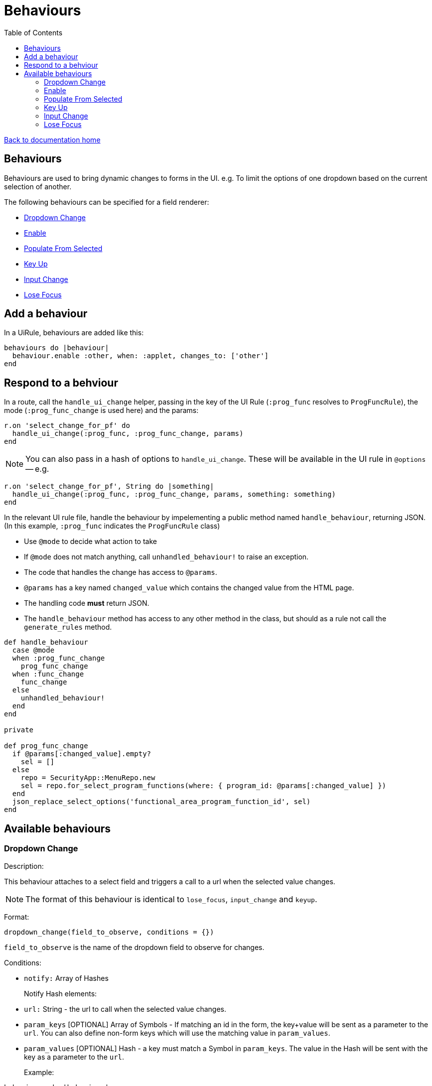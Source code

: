 = Behaviours
:toc:

link:/developer_documentation/start.adoc[Back to documentation home]

== Behaviours

Behaviours are used to bring dynamic changes to forms in the UI.
e.g. To limit the options of one dropdown based on the current selection of another.

The following behaviours can be specified for a field renderer:

* <<Dropdown Change>>
* <<Enable>>
* <<Populate From Selected>>
* <<Key Up>>
* <<Input Change>>
* <<Lose Focus>>

== Add a behaviour

In a UiRule, behaviours are added like this:
[source,ruby]
----
behaviours do |behaviour|
  behaviour.enable :other, when: :applet, changes_to: ['other']
end
----

== Respond to a behviour

In a route, call the `handle_ui_change` helper, passing in the key of the UI Rule (`:prog_func` resolves to `ProgFuncRule`), the mode (`:prog_func_change` is used here) and the params:
[source,ruby]
----
r.on 'select_change_for_pf' do
  handle_ui_change(:prog_func, :prog_func_change, params)
end
----

====
NOTE: You can also pass in a hash of options to `handle_ui_change`. These will be available in the UI rule in `@options` --
e.g.
[source,ruby]
----
r.on 'select_change_for_pf', String do |something|
  handle_ui_change(:prog_func, :prog_func_change, params, something: something)
end
----
====

In the relevant UI rule file, handle the behaviour by impelementing a public method named `handle_behaviour`, returning JSON. (In this example, `:prog_func` indicates the `ProgFuncRule` class)

* Use `@mode` to decide what action to take
* If `@mode` does not match anything, call `unhandled_behaviour!` to raise an exception.
* The code that handles the change has access to `@params`.
* `@params` has a key named `changed_value` which contains the changed value from the HTML page.
* The handling code **must** return JSON.
* The `handle_behaviour` method has access to any other method in the class, but should as a rule not call the `generate_rules` method.

[source,ruby]
----
def handle_behaviour
  case @mode
  when :prog_func_change
    prog_func_change
  when :func_change
    func_change
  else
    unhandled_behaviour!
  end
end

private

def prog_func_change
  if @params[:changed_value].empty?
    sel = []
  else
    repo = SecurityApp::MenuRepo.new
    sel = repo.for_select_program_functions(where: { program_id: @params[:changed_value] })
  end
  json_replace_select_options('functional_area_program_function_id', sel)
end
----

== Available behaviours

=== Dropdown Change

Description:

This behaviour attaches to a select field and triggers a call to a url when the selected value changes.

NOTE: The format of this behaviour is identical to `lose_focus`, `input_change` and `keyup`.

Format:

`dropdown_change(field_to_observe, conditions = {})`

`field_to_observe` is the name of the dropdown field to observe for changes.

Conditions:

* `notify:` Array of Hashes
+
Notify Hash elements:
* `url:` String - the url to call when the selected value changes.
* `param_keys` [OPTIONAL] Array of Symbols - If matching an id in the form, the key+value will be sent as a parameter to the `url`. You can also define non-form keys which will use the matching value in `param_values`.
* `param_values` [OPTIONAL] Hash - a key must match a Symbol in `param_keys`. The value in the Hash will be sent with the key as a parameter to the `url`.
+

Example:

[source,ruby]
----
behaviours do |behaviour|
  # The typical case - one url notified of a change:
  behaviour.dropdown_change :program_id, notify: [{ url: '/a/path/to/somewhere' }]

  # Another possible case - two urls called and the second returns two extra parameters
  # - one from the form and one defined in the UiRules file.
  behaviour.dropdown_change :function_id, notify: [{ url: '/a/path/to/somewhere' },
                                                   { url: '/a/path/to/somewhere/else',
                                                     param_keys: %i[this_id users_user_login],
                                                     param_values: { this_id: 123 }
                                                   }]
end
----

Each declared `url` will receive a param named `changed_value` which contains the newly selected value from the select.
If the behaviour had any `param_keys` set, these will also be included in the params. Note that the `changed_value` can be empty
if the user cleared the selection.

=== Enable

Description:

This behaviour attaches to a source field and enables/disables a target field(s) based on the value of the source field.

Format:

`enable(target_fields, conditions = {})`

`target_fields` is the name of the field (or an Array of field names) to be enabled/disabled.

Conditions:

* `when:` Symbol
+
The source field to observe.
* `changes_to:` Array
+

Example:

[source,ruby]
----
behaviours do |behaviour|
  behaviour.enable %i[more_info reason], when: :referred_by, changes_to: ['unknown', 'other']
end
----

=== Populate From Selected

Description:

This behaviour attaches to a select element (typically a multi) and adds selected items to a sortable element.
This allows a user to select items in one place and sequence them in another place.

Format:

`populate_from_selected(field_name, conditions = {})`

`field_name` is the name of the select field to observe.

Conditions:

* `populate_from_selected:` Symbol
+
An Array of Hashes. Each hash contains:
* `sortable:` Symbol
+
The DOM `id` of the sortable element in the page.

Example:

[source,ruby]
----
behaviours do |behaviour|
  behaviour.populate_from_selected :variant_product_code_column_ids,
                                   populate_from_selected: [
                                     { sortable: 'variantcolumncodes-sortable-items' }
                                   ]
end
----

=== Key Up

Description:

This behaviour attaches to an input field and triggers a call to a url when the user has pressed a key.

NOTE: The format of this behaviour is identical to `lose_focus`, `input_change` and `dropdown_change`.

Format:

`keyup(field_to_observe, conditions = {})`

`field_to_observe` is the name of the input field to observe for key up presses.

Conditions:

* `notify:` Array of Hashes
+
Notify Hash elements:
* `url:` String - the url to call when the input value changes.
* `param_keys` [OPTIONAL] Array of Symbols - If matching an id in the form, the key+value will be sent as a parameter to the `url`. You can also define non-form keys which will use the matching value in `param_values`.
* `param_values` [OPTIONAL] Hash - a key must match a Symbol in `param_keys`. The value in the Hash will be sent with the key as a parameter to the `url`.
+

Example:

[source,ruby]
----
behaviours do |behaviour|
  # The typical case - one url notified of a change:
  behaviour.keyup :program_id, notify: [{ url: '/a/path/to/somewhere' }]

  # See dropdown_change above for more examples
end
----

Each declared `url` will receive a param named `changed_value` which contains the current value from the input.
If the behaviour had any `param_keys` set, these will also be included in the params. Note that the `changed_value` can be empty
if the user cleared the input contents.

See example above for `dropdown_change` for reacting in a route.

=== Input Change

Description:

This behaviour attaches to an input field and triggers a call to a url when the value changes. This is the only way to check for change on a checkbox input.
It works on all inputs, but for most, works just like `lose_focus`.

TIP: For checkboxes, the `changed_value` parameter value will be either `'t'` or `'f'`.

NOTE: The format of this behaviour is identical to `lose_focus`, `keyup` and `dropdown_change`.

Format:

`input_change(field_to_observe, conditions = {})`

`field_to_observe` is the name of the input field to observe for key up presses.

Conditions:

* `notify:` Array of Hashes
+
Notify Hash elements:
* `url:` String - the url to call when the input value changes.
* `param_keys` [OPTIONAL] Array of Symbols - If matching an id in the form, the key+value will be sent as a parameter to the `url`. You can also define non-form keys which will use the matching value in `param_values`.
* `param_values` [OPTIONAL] Hash - a key must match a Symbol in `param_keys`. The value in the Hash will be sent with the key as a parameter to the `url`.
+

Example:

[source,ruby]
----
behaviours do |behaviour|
  # The typical case - one url notified of a change:
  behaviour.input_change :program_id, notify: [{ url: '/a/path/to/somewhere' }]

  # See dropdown_change above for more examples
end
----

Each declared `url` will receive a param named `changed_value` which contains the current value from the input.
If the behaviour had any `param_keys` set, these will also be included in the params. Note that the `changed_value` can be empty
if the user cleared the input contents.

See example above for `dropdown_change` for reacting in a route.

=== Lose Focus

Description:

This behaviour attaches to an input field and triggers a call to a url when the user focuses out of it (usually via a tab key or mouse click).

NOTE: The format of this behaviour is identical to `keyup`, `input_change` and `dropdown_change`.

Format:

`lose_focus(field_to_observe, conditions = {})`

`field_to_observe` is the name of the input field to observe for losing focus.

Conditions:

* `notify:` Array of Hashes
+
Notify Hash elements:
* `url:` String - the url to call when the input value changes.
* `param_keys` [OPTIONAL] Array of Symbols - If matching an id in the form, the key+value will be sent as a parameter to the `url`. You can also define non-form keys which will use the matching value in `param_values`.
* `param_values` [OPTIONAL] Hash - a key must match a Symbol in `param_keys`. The value in the Hash will be sent with the key as a parameter to the `url`.
+

Example:

[source,ruby]
----
behaviours do |behaviour|
  # The typical case - one url notified of a change:
  behaviour.lose_focus :program_id, notify: [{ url: '/a/path/to/somewhere' }]

  # See dropdown_change above for more examples
end
----

Each declared `url` will receive a param named `changed_value` which contains the current value from the input.
If the behaviour had any `param_keys` set, these will also be included in the params. Note that the `changed_value` can be empty
if the user cleared the input contents.

See example above for `dropdown_change` for reacting in a route.
